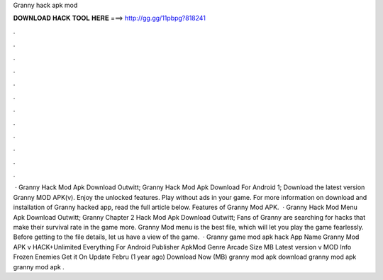 Granny hack apk mod

𝐃𝐎𝐖𝐍𝐋𝐎𝐀𝐃 𝐇𝐀𝐂𝐊 𝐓𝐎𝐎𝐋 𝐇𝐄𝐑𝐄 ===> http://gg.gg/11pbpg?818241

.

.

.

.

.

.

.

.

.

.

.

.

 · Granny Hack Mod Apk Download Outwitt; Granny Hack Mod Apk Download For Android 1; Download the latest version Granny MOD APK(v). Enjoy the unlocked features. Play without ads in your game. For more information on download and installation of Granny hacked app, read the full article below. Features of Granny Mod APK.  · Granny Hack Mod Menu Apk Download Outwitt; Granny Chapter 2 Hack Mod Apk Download Outwitt; Fans of Granny are searching for hacks that make their survival rate in the game more. Granny Mod menu is the best file, which will let you play the game fearlessly. Before getting to the file details, let us have a view of the game.  · Granny game mod apk hack App Name Granny Mod APK v HACK+Unlimited Everything For Android Publisher ApkMod Genre Arcade Size MB Latest version v MOD Info Frozen Enemies Get it On Update Febru (1 year ago) Download Now (MB) granny mod apk download granny mod apk granny mod apk .